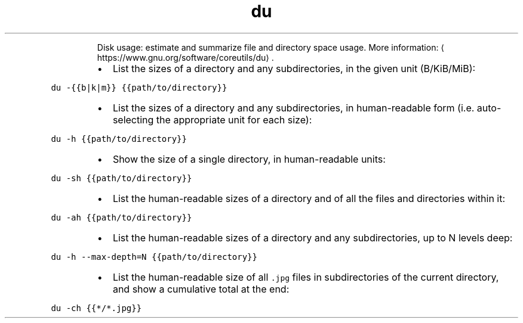 .TH du
.PP
.RS
Disk usage: estimate and summarize file and directory space usage.
More information: \[la]https://www.gnu.org/software/coreutils/du\[ra]\&.
.RE
.RS
.IP \(bu 2
List the sizes of a directory and any subdirectories, in the given unit (B/KiB/MiB):
.RE
.PP
\fB\fCdu \-{{b|k|m}} {{path/to/directory}}\fR
.RS
.IP \(bu 2
List the sizes of a directory and any subdirectories, in human\-readable form (i.e. auto\-selecting the appropriate unit for each size):
.RE
.PP
\fB\fCdu \-h {{path/to/directory}}\fR
.RS
.IP \(bu 2
Show the size of a single directory, in human\-readable units:
.RE
.PP
\fB\fCdu \-sh {{path/to/directory}}\fR
.RS
.IP \(bu 2
List the human\-readable sizes of a directory and of all the files and directories within it:
.RE
.PP
\fB\fCdu \-ah {{path/to/directory}}\fR
.RS
.IP \(bu 2
List the human\-readable sizes of a directory and any subdirectories, up to N levels deep:
.RE
.PP
\fB\fCdu \-h \-\-max\-depth=N {{path/to/directory}}\fR
.RS
.IP \(bu 2
List the human\-readable size of all \fB\fC\&.jpg\fR files in subdirectories of the current directory, and show a cumulative total at the end:
.RE
.PP
\fB\fCdu \-ch {{*/*.jpg}}\fR
